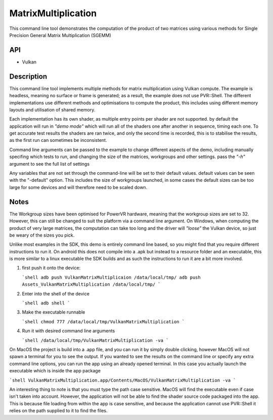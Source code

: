 =====================
MatrixMultiplication
=====================

This command line tool demonstrates the computation of the product of two matrices using various methods for Single Precision General Matrix Multiplication (SGEMM)

API
---
* Vulkan

Description
------------
This command line tool implements multiple methods for matrix multiplication using Vulkan compute. The example is headless, meaning no surface or frame is generated; as a result, the example does not use PVR::Shell. The different implementations use different methods and optimisations to compute the product, this includes using different memory layouts and utilisation of shared memory. 

Each implementation has its own shader, as multiple entry points per shader are not supported. by default the application will run in *"demo mode"* which will run all of the shaders one after another in sequence, timing each one. To get accurate test results the shaders are ran twice, and only the second time is recorded, this is to stabilise the results, as the first run can sometimes be inconsistent. 

Command line arguments can be passed to the example to change different aspects of the demo, including manually specifing which tests to run, and changing the size of the matrices, workgroups and other settings. pass the *"-h"* argument to see the full list of settings 


Any variables that are not set through the command-line will be set to their default values. default values can be seen with the "-default" option. This includes
the size of workgroups launched, in some cases the default sizes can be too large for some devices and will therefore need to be scaled down.

Notes
-----
The Workgroup sizes have been optimised for PowerVR hardware, meaning that the workgroup sizes are set to 32. However, this can still be changed to suit the platform via a command line argument. On Windows, when computing the product of very large matrices, the computation can take too long and the driver will *"loose"* the Vulkan device, so just be weary of the sizes you pick.

Unlike most examples in the SDK, this demo is entirely command line based, so you might find that you require different instructions to run it. On android this does not compile into a .apk but instead to a resource folder and an executable, this is more similar to a linux executable the SDK builds and as such the instructions to run it are a bit more involved.

1. first push it onto the device:

   ```shell
   adb push VulkanMatrixMultiplicaion /data/local/tmp/
   adb push Assets_VulkanMatrixMultiplication /data/local/tmp/
   ```

2. Enter into the shell of the device

   ```shell
   adb shell 
   ```

3. Make the executable runnable

   ```shell
   chmod 777 /data/local/tmp/VulkanMatrixMultiplication
   ```

4. Run it with desired command line arguments 

   ```shell
   /data/local/tmp/VulkanMatrixMultiplication -va
   ```

   

On MacOS the project is build into a .app file, and you can run it by simply double clicking, however MacOS will not spawn a terminal for you to see the output. If you wanted to see the results on the command line or specify any extra command line options, you can run the app using an already opened terminal. In this case you actually launch the executable which is inside the app package

```shell
VulkanMatrixMultiplication.app/Contents/MacOS/VulkanMatrixMultiplication -va
```

An interesting thing to note is that you must type the path case sensitive. MacOS will find the executable even if case isn't taken into account. However, the application will not be able to find the shader source code packaged into the app. This is because file loading from within the app is case sensitive, and because the application cannot use PVR::Shell it relies on the path supplied to it to find the files.  